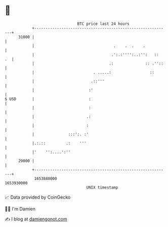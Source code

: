 * 👋

#+begin_example
                                   BTC price last 24 hours                    
               +------------------------------------------------------------+ 
         31000 |                                                            | 
               |                                   .    .  .    .           | 
               |                                  .':.:'''':..:'':   ::  .  | 
               |                                 .:              :: .''::   | 
               |                          . .....:                 ::       | 
               |                         .::'''                             | 
               |                        :'                                  | 
   $ USD       |                        :                                   | 
               |                        :                                   | 
               |                       .:                                   | 
               |                       :                                    | 
               |               :::':. :'                                    | 
               |.:.::         .:    '''                                     | 
               |'    '':....':''                                            | 
         29000 |                                                            | 
               +------------------------------------------------------------+ 
                1653840000                                        1653930000  
                                       UNIX timestamp                         
#+end_example
📈 Data provided by CoinGecko

🧑‍💻 I'm Damien

✍️ I blog at [[https://www.damiengonot.com][damiengonot.com]]
